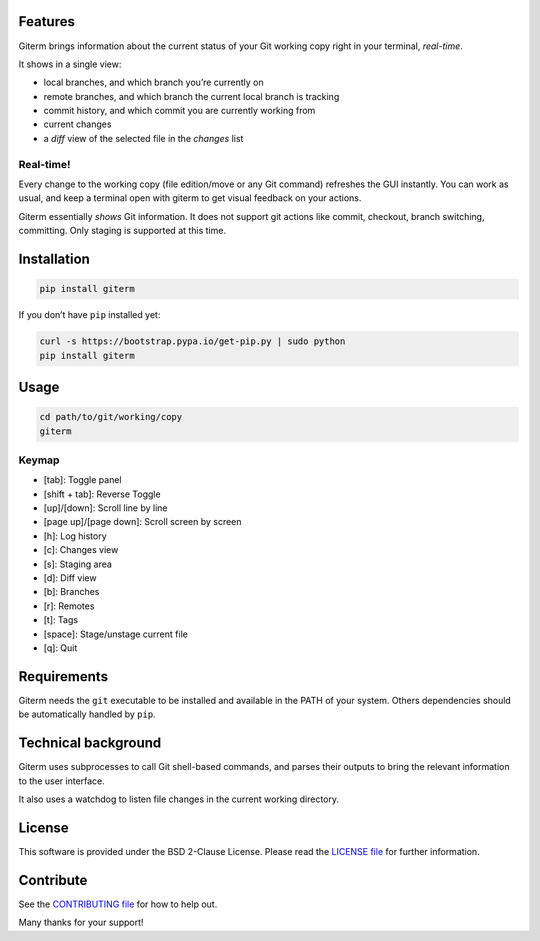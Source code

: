 .. image:: https://img.shields.io/travis/timlegrand/giterm.svg
    :alt: Travis-ci build information

.. image:: https://badge.fury.io/py/giterm.svg
    :alt: giterm is officially packaged at PyPI
    :target: https://badge.fury.io/py/giterm

.. image:: https://img.shields.io/pypi/dm/giterm.svg
    :alt: giterm can be found on PyPI official

.. image:: https://img.shields.io/pypi/status/giterm.svg
    :alt: giterm development status

.. image:: https://img.shields.io/pypi/l/giterm.svg
    :alt: giterm is released under BSD 2-Clause license

.. image:: https://badges.gitter.im/timlegrand/giterm.svg
    :alt: Join the chat at https://gitter.im/timlegrand/giterm
    :target: https://gitter.im/timlegrand/giterm?utm_source=badge&utm_medium=badge&utm_campaign=pr-badge&utm_content=badge

Features
========

Giterm brings information about the current status of your Git working
copy right in your terminal, *real-time*.

It shows in a single view:

- local branches, and which branch you’re currently on
- remote branches, and which branch the current local branch is
  tracking
- commit history, and which commit you are currently working from
- current changes
- a *diff* view of the selected file in the *changes* list


Real-time!
----------

Every change to the working copy (file edition/move or any Git command)
refreshes the GUI instantly. You can work as usual, and keep a terminal
open with giterm to get visual feedback on your actions.

.. image:: assets/screenshot.png
    :alt: screenshot of giterm interface
    :align: center

Giterm essentially *shows* Git information. It does not support git actions
like commit, checkout, branch switching, committing. Only staging is supported
at this time.


Installation
============

.. code-block:: bash

    pip install giterm

If you don’t have ``pip`` installed yet:

.. code-block:: bash

    curl -s https://bootstrap.pypa.io/get-pip.py | sudo python
    pip install giterm


Usage
=====

.. code-block:: bash

    cd path/to/git/working/copy
    giterm


Keymap
------

- [tab]: Toggle panel
- [shift + tab]: Reverse Toggle
- [up]/[down]: Scroll line by line
- [page up]/[page down]: Scroll screen by screen
- [h]: Log history
- [c]: Changes view
- [s]: Staging area
- [d]: Diff view
- [b]: Branches
- [r]: Remotes
- [t]: Tags
- [space]: Stage/unstage current file
- [q]: Quit


Requirements
============

Giterm needs the ``git`` executable to be installed and available in the
PATH of your system. Others dependencies should be automatically handled
by ``pip``.


Technical background
====================

Giterm uses subprocesses to call Git shell-based commands, and parses
their outputs to bring the relevant information to the user interface.

It also uses a watchdog to listen file changes in the current working
directory.


License
=======

This software is provided under the BSD 2-Clause License. Please read
the `LICENSE file`_ for further information.


Contribute
==========

See the `CONTRIBUTING file`_ for how to help out.

Many thanks for your support!


.. _LICENSE file: ./LICENSE
.. _CONTRIBUTING file: ./CONTRIBUTING.rst


